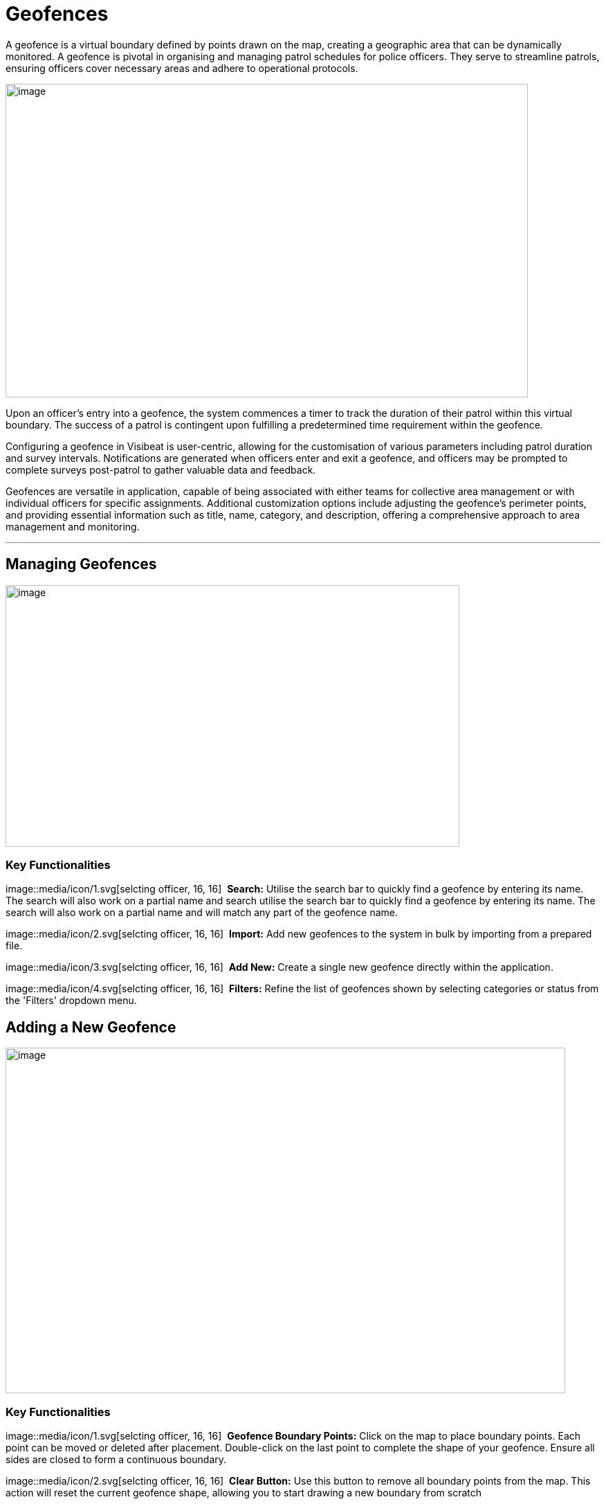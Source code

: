 [[geofences]]
= Geofences

A geofence is a virtual boundary defined by points drawn on the map,
creating a geographic area that can be dynamically monitored. A geofence
is pivotal in organising and managing patrol schedules for police
officers. They serve to streamline patrols, ensuring officers cover
necessary areas and adhere to operational protocols.

{blank}

image::media/media/image49.png[image,width=755,height=453,role="image-custom"]

{blank}

Upon an officer's entry into a geofence, the system commences a timer to
track the duration of their patrol within this virtual boundary. The
success of a patrol is contingent upon fulfilling a predetermined time
requirement within the geofence.

Configuring a geofence in Visibeat is user-centric, allowing for the
customisation of various parameters including patrol duration and survey
intervals. Notifications are generated when officers enter and exit a
geofence, and officers may be prompted to complete surveys post-patrol
to gather valuable data and feedback.

Geofences are versatile in application, capable of being associated with
either teams for collective area management or with individual officers
for specific assignments. Additional customization options include
adjusting the geofence's perimeter points, and providing essential
information such as title, name, category, and description, offering a
comprehensive approach to area management and monitoring.

* * *

== Managing Geofences

{blank}

image::media/media/image50.png[image,width=656,height=378,role="image-custom"]

{blank}

=== Key Functionalities

image::media/icon/1.svg[selcting officer, 16, 16]&#160; *Search:* Utilise the search bar to quickly find a geofence by
entering its name. The search will also work on a partial name and
search utilise the search bar to quickly find a geofence by entering its
name. The search will also work on a partial name and will match any
part of the geofence name.

image::media/icon/2.svg[selcting officer, 16, 16]&#160; *Import:* Add new geofences to the system in bulk by importing from
a prepared file.

image::media/icon/3.svg[selcting officer, 16, 16]&#160; *Add New:* Create a single new geofence directly within the
application.

image::media/icon/4.svg[selcting officer, 16, 16]&#160; *Filters:* Refine the list of geofences shown by selecting
categories or status from the 'Filters' dropdown menu.

<<<

== Adding a New Geofence

{blank}

image::media/media/image51.png[image,width=809,height=499,role="image-custom"]

{blank}

=== Key Functionalities

image::media/icon/1.svg[selcting officer, 16, 16]&#160; *Geofence Boundary Points:* Click on the map to place boundary
points. Each point can be moved or deleted after placement. Double-click
on the last point to complete the shape of your geofence. Ensure all
sides are closed to form a continuous boundary.

image::media/icon/2.svg[selcting officer, 16, 16]&#160; *Clear Button:* Use this button to remove all boundary points from
the map. This action will reset the current geofence shape, allowing you
to start drawing a new boundary from scratch

image::media/icon/3.svg[selcting officer, 16, 16]&#160; *Title:* Assign a concise, descriptive title to your geofence for
easy identification.

image::media/icon/4.svg[selcting officer, 16, 16]&#160; *Category:* Select an appropriate category from the dropdown list
that best describes the nature of the geofence.

image::media/icon/5.svg[selcting officer, 16, 16]&#160; *Description:* Provide details about the geofence and its purpose.

image::media/icon/6.svg[selcting officer, 16, 16]&#160; *Colour:* Choose a colour from the available options to visually
distinguish your geofence on the map.

image::media/icon/7.svg[selcting officer, 16, 16]&#160; *Add Geofence Button:* Click this button to save the geofence
configuration. Once saved, the geofence will be active according to the
settings you've configured.

After adding the geofence the following screen will be shown:

{blank}

image::media/media/image52.png[image,width=902,height=513,role="image-custom"]

{blank}

image::media/icon/1.svg[selcting officer, 16, 16]&#160; *Edit Button:* Click 'Edit' to adjust the existing geofence settings
such as boundaries, title, and description.

image::media/icon/2.svg[selcting officer, 16, 16]&#160; *Delete Button:* Use the 'Delete' button to permanently remove the
geofence; be aware this action cannot be undone.

image::media/icon/3.svg[selcting officer, 16, 16]&#160; *Geofence Details:* Displays details including the version number of
the geofence and its creation date and time, providing a snapshot of its
history and updates.

image::media/icon/4.svg[selcting officer, 16, 16]&#160; *Creator/Modifier Information:* Shows the name of the person who
created or last modified the geofence, useful for identifying who to
contact for further information or changes.

<<<

== Editing a Geofence

{blank}

image::media/media/image53.png[image,width=748,height=465,role="image-custom"]

{blank}

=== Key Functionalities

--

image::media/icon/1.svg[selcting officer, 16, 16]&#160; Select a point on the geofence

image::media/icon/2.svg[selcting officer, 16, 16]&#160; And drag to a new location in order to update the area.

image::media/icon/3.svg[selcting officer, 16, 16]&#160; Reset Button: Click 'Reset' to revert the geofence to its previously
saved configuration, undoing any unsaved changes

image::media/icon/4.svg[selcting officer, 16, 16]&#160; Clear Button: Use the 'Clear' button to remove all boundary points,
allowing you to start drawing a new geofence from scratch.

--

* The remaining geofence configuration parameters can be modified in
the same manner as when creating a new geofence.

* Once editing is complete click “Save”.

=== Adjusting Geofence Boundaries

{blank}

image::media/media/image54.png[image,width=590,height=453,role="image-custom"]

{blank}

* To reposition a geofence on the map:

** Move your cursor over the boundary until the cursor icon changes to
a hand image::media/icon/1.svg[selcting officer, 16, 16].

* Click and hold the left mouse button to grab the geofence.

** Drag the geofence to the desired location. Release the mouse button
to drop the geofence into place image::media/icon/2.svg[selcting officer, 16, 16].

<<<

== Reverting Changes in Geofence Editing

{blank}

image::media/media/image55.png[image,width=561,height=483,role="image-custom"]

{blank}

* image::media/icon/1.svg[selcting officer, 16, 16] If you need to revert a recent adjustment made to a geofence point:

** Click the 'Undo' icon to revert the last action taken during
geofence editing.

* This allows for quick correction of any unintentional changes while
modifying geofence boundaries.
